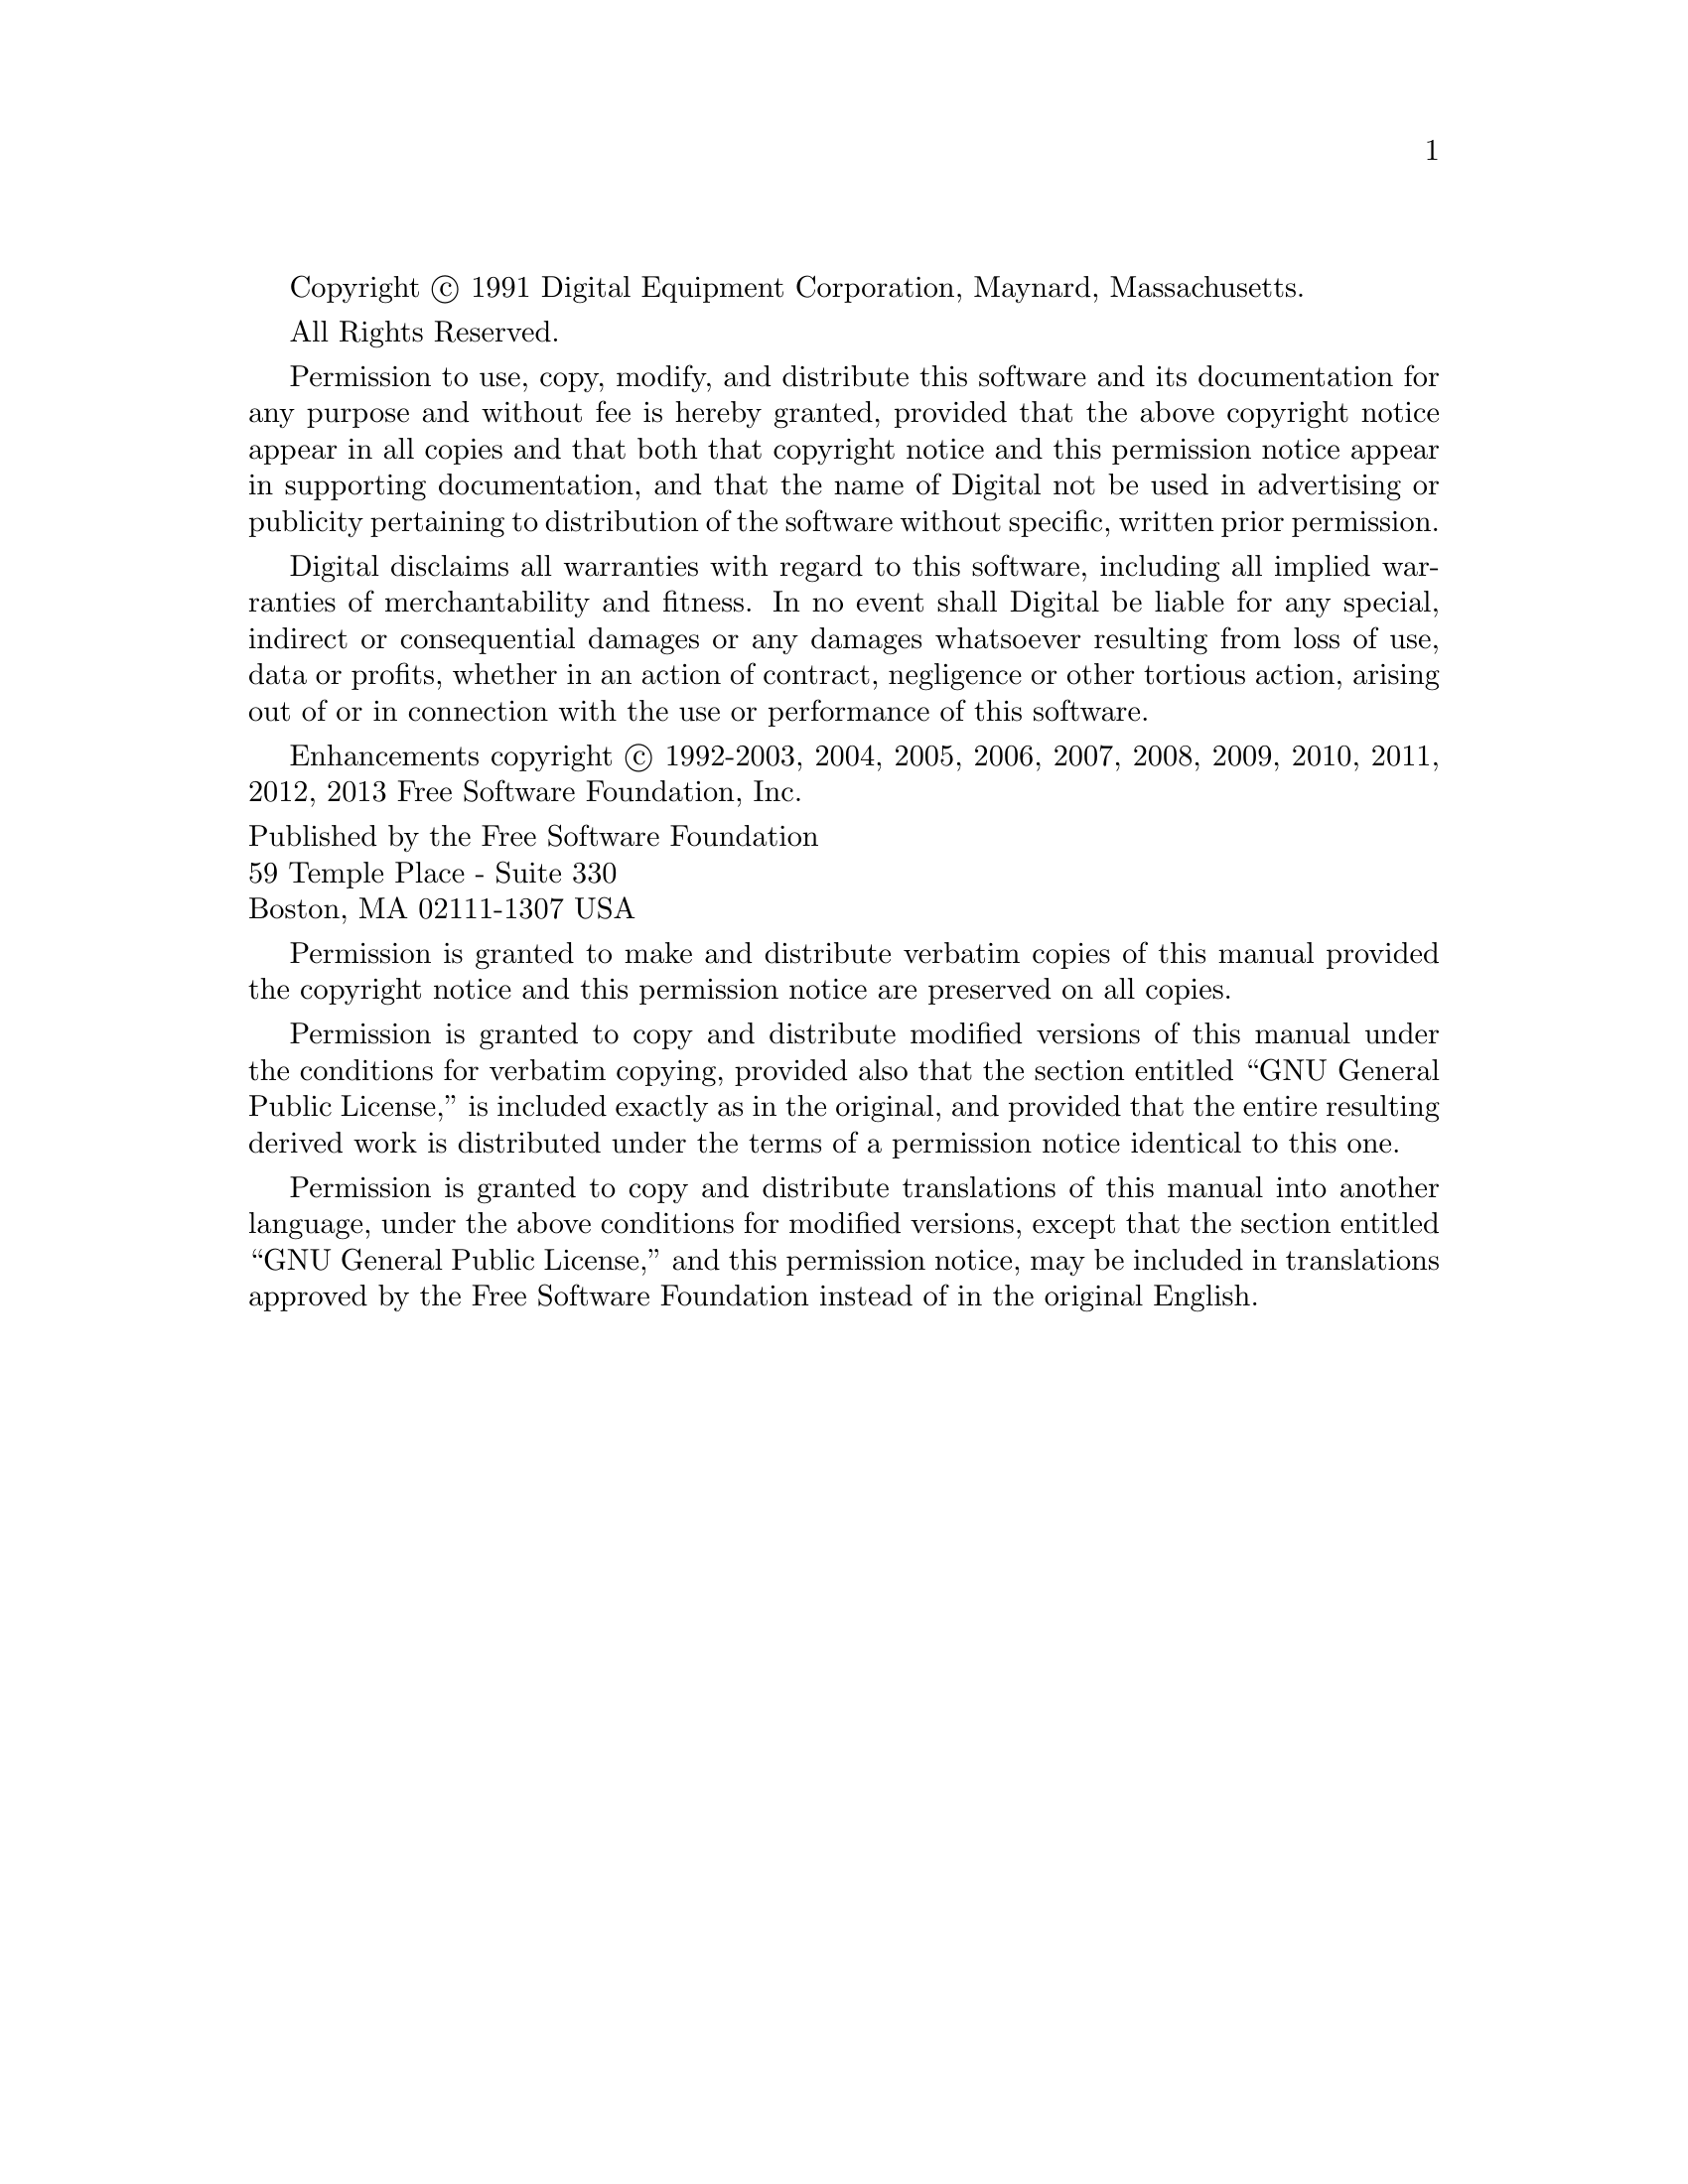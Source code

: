 
@setfilename copyright.info

Copyright @copyright{} 1991 Digital Equipment Corporation, Maynard, Massachusetts.

All Rights Reserved.

Permission to use, copy, modify, and distribute this software and its
documentation for any purpose and without fee is hereby granted,
provided that the above copyright notice appear in all copies and that
both that copyright notice and this permission notice appear in
supporting documentation, and that the name of Digital not be
used in advertising or publicity pertaining to distribution of the
software without specific, written prior permission.

Digital disclaims all warranties with regard to this software, including
all implied warranties of merchantability and fitness.  In no event shall
Digital be liable for any special, indirect or consequential damages or
any damages whatsoever resulting from loss of use, data or profits,
whether in an action of contract, negligence or other tortious action,
arising out of or in connection with the use or performance of this
software.

Enhancements copyright @copyright{} 1992-2003, 2004, 2005, 2006, 2007,
2008, 2009, 2010, 2011, 2012, 2013 Free Software Foundation, Inc.

@format
Published by the Free Software Foundation
59 Temple Place - Suite 330
Boston, MA 02111-1307 USA
@end format

Permission is granted to make and distribute verbatim copies of
this manual provided the copyright notice and this permission notice
are preserved on all copies.

@ignore
Permission is granted to process this file through Tex and print the
results, provided the printed document carries copying permission
notice identical to this one except for the removal of this paragraph
(this paragraph not being relevant to the printed manual).

@end ignore
Permission is granted to copy and distribute modified versions of this
manual under the conditions for verbatim copying, provided also that the
section entitled ``GNU General Public License,''
is included exactly as in the original, and provided that the entire
resulting derived work is distributed under the terms of a permission
notice identical to this one.

Permission is granted to copy and distribute translations of this manual
into another language, under the above conditions for modified versions,
except that the section entitled ``GNU General Public License,''
and this permission notice, may be included in translations approved by
the Free Software Foundation instead of in the original English.
